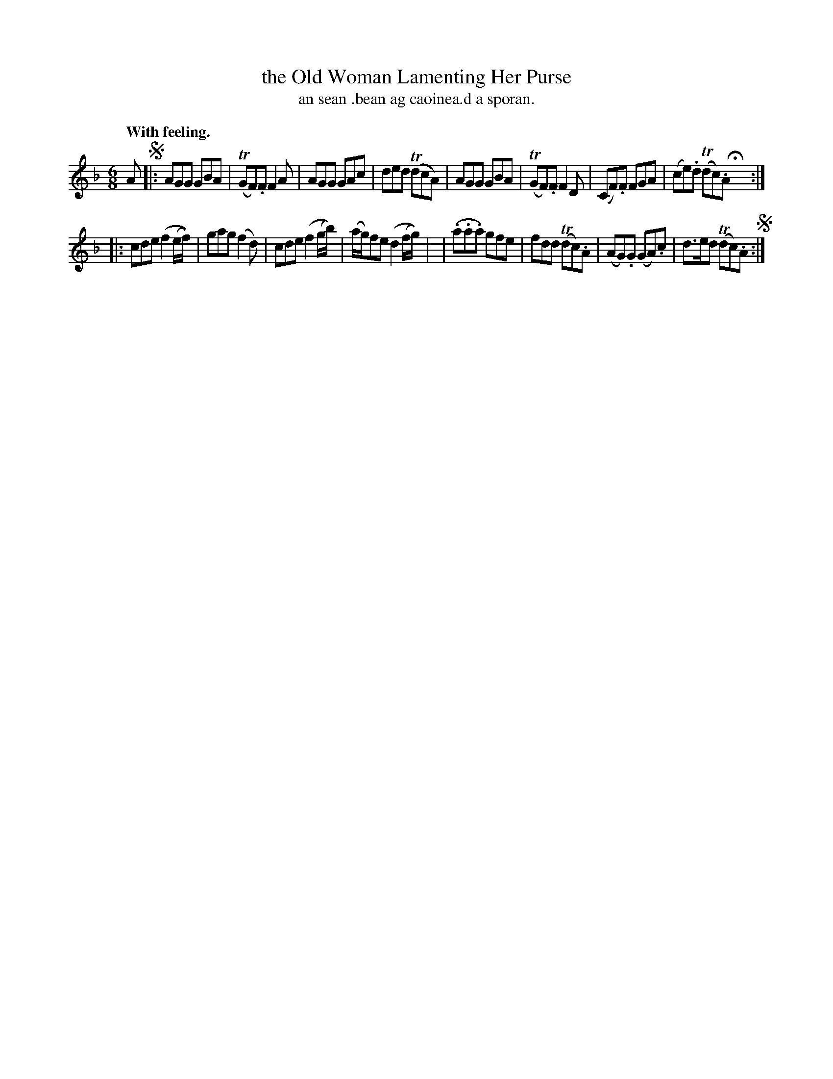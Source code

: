 X: 560
T: the Old Woman Lamenting Her Purse
T: an sean .bean ag caoinea.d a sporan.
R: air, jig
%S: s:2 b:16(8+8)
B: O'Neill's 1850 #560
Z: J.B.Walsh (walsh@math.ubc.ca)
Q: "With feeling."
N: It's not clear whether the pattern is AABB or AABBA.
M: 6/8
L: 1/8
K: F
A !segno!|:\
AGG GBA | (TGF).F F2A | AGG GAc | ded (TdcA) |\
AGG GBA | (TGF).F F2D | (CF).F FGA | (ce).d (Tdc).A Hx :|
|:\
cde (f2(e/f/)) | gag (f2d) | cde (f2(g/b/)) | (a/g/)fe (d2 (f/g/)) |\
| (.a.a.a) gfe | fdd (Tdc).A | (AG).G (GA).c | d>ed (Tdc).A !segno!:|
